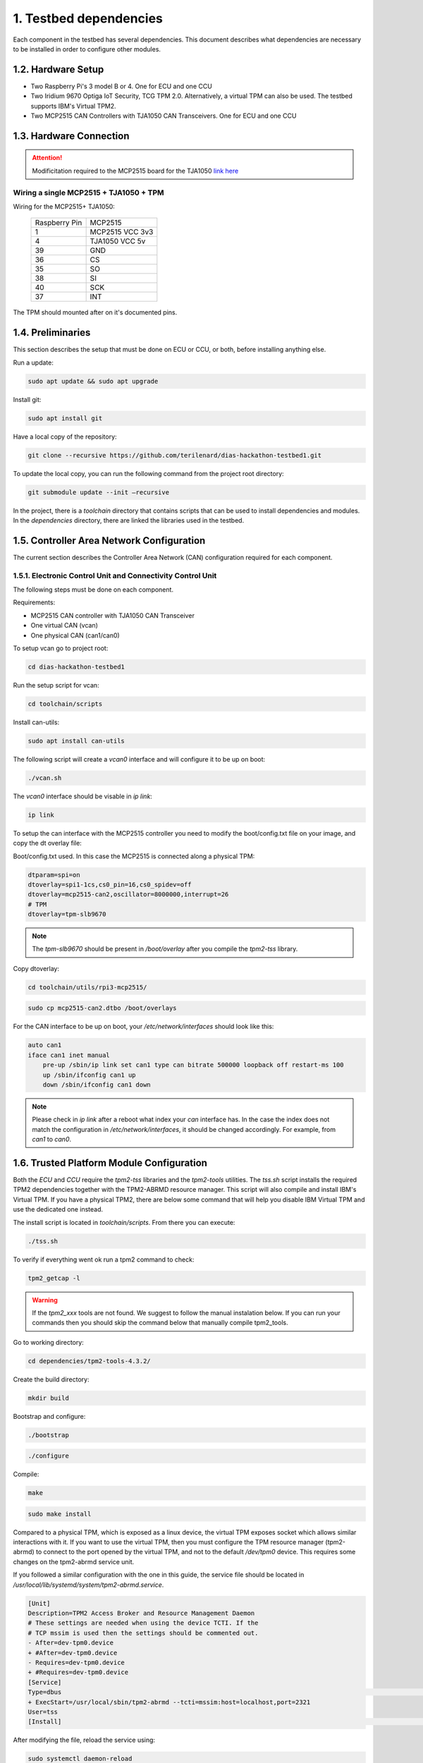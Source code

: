1. Testbed dependencies
====================

Each component in the testbed has several dependencies. This document describes what dependencies are necessary to be installed in order to configure other modules.

1.2. Hardware Setup
```````````````````
* Two Raspberry Pi's 3 model B or 4. One for ECU and one CCU
* Two Iridium 9670 Optiga IoT Security, TCG TPM 2.0. Alternatively, a virtual TPM can also be used. The testbed supports IBM's Virtual TPM2.
* Two MCP2515 CAN Controllers with TJA1050 CAN Transceivers. One for ECU and one CCU

1.3. Hardware Connection
````````````````````````
.. attention::

    Modificitation required to the MCP2515 board for the TJA1050 `link here <https://forums.raspberrypi.com/viewtopic.php?f=44&t=141052&sid=37e6879817d1f410311246f97a0a20a3>`_

Wiring a single MCP2515 + TJA1050 + TPM
+++++++++++++++++++++++++++++++++++++++

Wiring for the MCP2515+ TJA1050:

 +---------------+----------------+
 | Raspberry Pin | MCP2515        |
 +---------------+----------------+
 | 1             | MCP2515 VCC 3v3|
 +---------------+----------------+
 | 4             | TJA1050 VCC 5v |
 +---------------+----------------+
 | 39            | GND            |
 +---------------+----------------+
 | 36            | CS             |
 +---------------+----------------+
 | 35            | SO             |
 +---------------+----------------+
 | 38            | SI             |
 +---------------+----------------+
 | 40            | SCK            |
 +---------------+----------------+
 | 37            | INT            |
 +---------------+----------------+
 
The TPM should mounted after on it's documented pins.

1.4. Preliminaries
``````````````````
This section describes the setup that must be done on ECU or CCU, or both, before installing anything else.

Run a update:

.. code-block:: bash

    sudo apt update && sudo apt upgrade

Install git:

.. code-block:: bash

    sudo apt install git

Have a local copy of the repository:

.. code-block:: bash
 
    git clone --recursive https://github.com/terilenard/dias-hackathon-testbed1.git
    
To update the local copy, you can run the following command from the project root directory:

.. code-block:: bash
 
    git submodule update --init –recursive
    
In the project, there is a *toolchain* directory that contains scripts that can be used to install dependencies and modules. In the *dependencies* directory, there are linked the libraries used in the testbed.


1.5. Controller Area Network Configuration
```````````````````````````````````````````
The current section describes the Controller Area Network (CAN) configuration required for each component.

1.5.1. Electronic Control Unit and Connectivity Control Unit
+++++++++++++++++++++++++++++++++++++++++++++++++++++++++++

The following steps must be done on each component.

Requirements:

* MCP2515 CAN controller with TJA1050 CAN Transceiver
* One virtual CAN (vcan)
* One physical CAN (can1/can0)

To setup vcan go to project root:

.. code-block:: bash
 
    cd dias-hackathon-testbed1

Run the setup script for vcan:

.. code-block:: bash
 
    cd toolchain/scripts
    
Install can-utils:

.. code-block:: bash

    sudo apt install can-utils

The following script will create a *vcan0* interface and will configure it to be up on boot:

.. code-block:: bash
 
    ./vcan.sh
    
The *vcan0* interface should be visable in *ip link*:

.. code-block:: bash
 
    ip link

To setup the can interface with the MCP2515 controller you need to modify the boot/config.txt file on your image, and copy the dt overlay file:

Boot/config.txt used. In this case the MCP2515 is connected along a physical TPM:

.. code-block:: bash

    dtparam=spi=on
    dtoverlay=spi1-1cs,cs0_pin=16,cs0_spidev=off
    dtoverlay=mcp2515-can2,oscillator=8000000,interrupt=26
    # TPM 
    dtoverlay=tpm-slb9670
 
.. note::
    The *tpm-slb9670* should be present in */boot/overlay* after you compile the *tpm2-tss* library.
    
Copy dtoverlay:

.. code-block:: bash
    
    cd toolchain/utils/rpi3-mcp2515/

.. code-block:: bash

    sudo cp mcp2515-can2.dtbo /boot/overlays
    
For the CAN interface to be up on boot, your */etc/network/interfaces* should look like this:

.. code-block:: bash

    auto can1
    iface can1 inet manual
        pre-up /sbin/ip link set can1 type can bitrate 500000 loopback off restart-ms 100
        up /sbin/ifconfig can1 up
        down /sbin/ifconfig can1 down

.. note::
    Please check in *ip link* after a reboot what index your *can* interface has. In the case the index does not match the configuration in */etc/network/interfaces*, it should be changed accordingly. For example, from *can1* to *can0*.


1.6. Trusted Platform Module Configuration
``````````````````````````````````````````

Both the *ECU* and *CCU* require the *tpm2-tss* libraries and the *tpm2-tools* utilities. The *tss.sh* script installs the required TPM2 dependencies together with the TPM2-ABRMD resource manager. This script will also compile and install IBM's Virtual TPM. If you have a physical TPM2, there are below some command that will help you disable IBM Virtual TPM and use the dedicated one instead.

The install script is located in *toolchain/scripts*. From there you can execute:

.. code-block:: bash

    ./tss.sh
    
To verify if everything went ok run a tpm2 command to check:

.. code-block:: bash

    tpm2_getcap -l
    
.. warning::
    If the *tpm2_xxx* tools are not found. We suggest to follow the manual instalation below. If you can run your commands then you should skip the command below that manually compile tpm2_tools.

Go to working directory:

.. code-block:: bash

    cd dependencies/tpm2-tools-4.3.2/

Create the build directory:

.. code-block:: bash

    mkdir build

Bootstrap and configure:

.. code-block:: bash

    ./bootstrap

.. code-block:: bash
    
    ./configure

Compile:

.. code-block:: bash
    
    make

.. code-block:: bash

    sudo make install

Compared to a physical TPM, which is exposed as a linux device, the virtual TPM exposes socket which allows similar interactions with it. If you want to use the virtual TPM, then you must configure the TPM resource manager (tpm2-abrmd) to connect to the port opened by the virtual TPM, and not to the default */dev/tpm0* device. This requires some changes on the tpm2-abrmd service unit.

If you followed a similar configuration with the one in this guide, the service file should be located in */usr/local/lib/systemd/system/tpm2-abrmd.service*.

.. code-block:: bash

        [Unit]                                          
        Description=TPM2 Access Broker and Resource Management Daemon        
        # These settings are needed when using the device TCTI. If the        
        # TCP mssim is used then the settings should be commented out.        
        - After=dev-tpm0.device
        + #After=dev-tpm0.device
        - Requires=dev-tpm0.device
        + #Requires=dev-tpm0.device
        [Service]
        Type=dbus                                                                                                                                                               BusName=com.intel.tss2.Tabrmd                                                                                                                                           - ExecStart=/usr/local/sbin/tpm2-abrmd
        + ExecStart=/usr/local/sbin/tpm2-abrmd --tcti=mssim:host=localhost,port=2321
        User=tss
        [Install]                                                                                                                                                               WantedBy=multi-user.target  


After modifying the file, reload the service using:

.. code-block:: bash

        sudo systemctl daemon-reload

Last but not least, *cd* to the *tpm2-abrmd* downloaded repository and move the following file so the *tss* can access the dbus:

.. code-block:: bash

        sudo cp dist/tpm2-abrmd.conf /etc/dbus-1/system.d/tpm2-abrmd.conf 

the tpm2-abrmd.conf should look like this:

.. code-block:: bash
        <busconfig>
          <policy user="tss">
            <allow own="com.intel.tss2.Tabrmd"/>
          </policy>
          <policy user="root">
            <allow own="com.intel.tss2.Tabrmd"/>
          </policy>
          <policy context="default">
            <allow send_destination="com.intel.tss2.Tabrmd"/>
            <allow receive_sender="com.intel.tss2.Tabrmd"/>
          </policy>
        </busconfig>

Change the /dev/tpm0 ownership to tss:

.. code-block:: bash

        sudo chown tss:tss /dev/tpm0

Now, we can restart the *tpm2-abrmd* and he will try to connect on port *2321* on *localhost* to a virtual tpm.


1.7. MQTT Broker - Mosquitto
````````````````````````````
MQTT is used for internal communication between the testbed components. Before installing the actual component, the MQTT Broker should be configured. Since different components run on ECU and CCU, the MQTT users differ.

Install mosquitto:

.. code-block:: bash

        sudo apt install mosquitto

1.7.1 Mosquitto Configuration
+++++++++++++++++++++++++++++

On both ECU and CCU, go to */etc/mosquitto* and create a *passwords* file. To add a mosquitto username and password you should use *mosquitto_passwd*. For more details check the *man mosquitto_passwd*.
 
 ECU mosquitto usernames and passwords:
 
 +--------------+----------------+--------------+
 | Service      | User           | Password     |
 +--------------+----------------+--------------+
 | mixcan       | mixcan         | mixcan       |
 +--------------+----------------+--------------+
 | dias-ltk-stk | slave_kmngr    | slave_kmngr  |
 +--------------+----------------+--------------+

 CCU mosquitto usernames and passwords:
 
 +----------------------+----------------------+----------------------+   
 | Service              | User                 | Password             |
 +----------------------+----------------------+----------------------+
 | mixcan               | mixcan               | mixcan               |
 +----------------------+----------------------+----------------------+
 | dias-ltk-stk         | master_kmngr         | master_kmngr         |
 +----------------------+----------------------+----------------------+
 | dbcfeeder            | dbcfeeder            | dbcfeeder            |
 +----------------------+----------------------+----------------------+
 | cloudfeeder          | cloudfeeder          | cloudfeeder          |
 +----------------------+----------------------+----------------------+
 | dias-logging         | tpm-logger           | tpm-logger           |
 +----------------------+----------------------+----------------------+
 | log-deliverer        | log-deliverer        | log-deliverer        |
 +----------------------+----------------------+----------------------+ 
 | telemetry-deliverer  | telemetry-deliverer  | telemetry-deliverer  |
 +----------------------+----------------------+----------------------+

To append an username:password to *passwords* use the following command:

.. code-block:: bash

    sudo mosquitto_passwd -b passwords <username> <password>
    
After, the mosquitto.service must be configure to take this file in consideration while users connect to it. Append the following line in */etc/mosquitto/mosquitto.conf* to enable user and password authentication:

.. code-block:: bash

    password_file /etc/mosquitto/passwords
    
Finally, restart the service to apply the changes:

.. code-block:: bash

    sudo systemctl restart mosquitto
    
